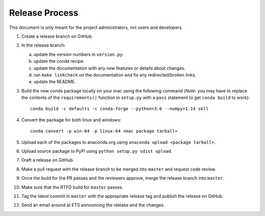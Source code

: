 Release Process
===============

This document is only meant for the project administrators, not users and developers.

1. Create a release branch on GitHub.

2. In the release branch:

   a. update the version numbers in ``version.py``.

   b. update the conda recipe.

   c. update the documentation with any new features or details about changes.

   d. run ``make linkcheck`` on the documentation and fix any redirected/broken links.

   e. update the README.

3. Build the new conda package locally on your mac using the following command  (*Note*: you may have to replace the contents of the ``requirements()`` function in ``setup.py`` with a ``pass`` statement to get ``conda build`` to work)::

    conda build -c defaults -c conda-forge --python=3.6 --numpy=1.14 skll

4. Convert the package for both linux and windows::

    conda convert -p win-64 -p linux-64 <mac package tarball>

5. Upload each of the packages to anaconda.org using ``anaconda upload <package tarball>``.

6. Upload source package to PyPI using ``python setup.py sdist upload``.

7. Draft a release on GitHub.

8. Make a pull request with the release branch to be merged into ``master`` and request code review.

9. Once the build for the PR passes and the reviewers approve, merge the release branch into ``master``.

10. Make sure that the RTFD build for ``master`` passes.

11. Tag the latest commit in ``master`` with the appropriate release tag and publish the release on GitHub.

12. Send an email around at ETS announcing the release and the changes.
